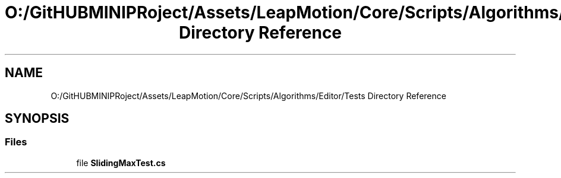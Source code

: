 .TH "O:/GitHUBMINIPRoject/Assets/LeapMotion/Core/Scripts/Algorithms/Editor/Tests Directory Reference" 3 "Sat Jul 20 2019" "Version https://github.com/Saurabhbagh/Multi-User-VR-Viewer--10th-July/" "Multi User Vr Viewer" \" -*- nroff -*-
.ad l
.nh
.SH NAME
O:/GitHUBMINIPRoject/Assets/LeapMotion/Core/Scripts/Algorithms/Editor/Tests Directory Reference
.SH SYNOPSIS
.br
.PP
.SS "Files"

.in +1c
.ti -1c
.RI "file \fBSlidingMaxTest\&.cs\fP"
.br
.in -1c
